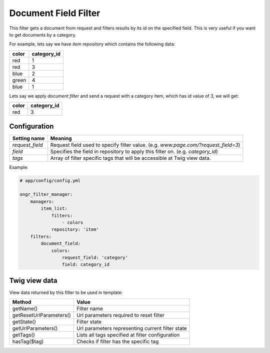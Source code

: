 Document Field Filter
=====================

This filter gets a document from request and filters results by its id on the specified field.
This is very useful if you want to get documents by a category.

For example, lets say we have `item` repository which contains the following data:

+-------+-------------+
| color | category_id |
+=======+=============+
| red   | 1           |
+-------+-------------+
| red   | 3           |
+-------+-------------+
| blue  | 2           |
+-------+-------------+
| green | 4           |
+-------+-------------+
| blue  | 1           |
+-------+-------------+

Lets say we apply *document filter* and send a request with a category item, which has id value of 3, we will get:

+-------+-------------+
| color | category_id |
+=======+=============+
| red   | 3           |
+-------+-------------+

Configuration
-------------

+------------------------+--------------------------------------------------------------------------------------+
| Setting name           | Meaning                                                                              |
+========================+======================================================================================+
| `request_field`        | Request field used to specify filter value. (e.g. `www.page.com/?request_field=3`)   |
+------------------------+--------------------------------------------------------------------------------------+
| `field`                | Specifies the field in repository to apply this filter on. (e.g. `category_id`)      |
+------------------------+--------------------------------------------------------------------------------------+
| `tags`                 | Array of filter specific tags that will be accessible at Twig view data.             |
+------------------------+--------------------------------------------------------------------------------------+

Example:

.. code-block:: yaml

    # app/config/config.yml
    
    ongr_filter_manager:
        managers:
            item_list:
                filters:
                    - colors
                repository: 'item'
        filters:
            document_field:
                colors:
                    request_field: 'category'
                    field: category_id

..

Twig view data
--------------

View data returned by this filter to be used in template:

+-------------------------+--------------------------------------------------+
| Method                  | Value                                            |
+=========================+==================================================+
| getName()               | Filter name                                      |
+-------------------------+--------------------------------------------------+
| getResetUrlParameters() | Url parameters required to reset filter          |
+-------------------------+--------------------------------------------------+
| getState()              | Filter state                                     |
+-------------------------+--------------------------------------------------+
| getUrlParameters()      | Url parameters representing current filter state |
+-------------------------+--------------------------------------------------+
| getTags()               | Lists all tags specified at filter configuration |
+-------------------------+--------------------------------------------------+
| hasTag($tag)            | Checks if filter has the specific tag            |
+-------------------------+--------------------------------------------------+

